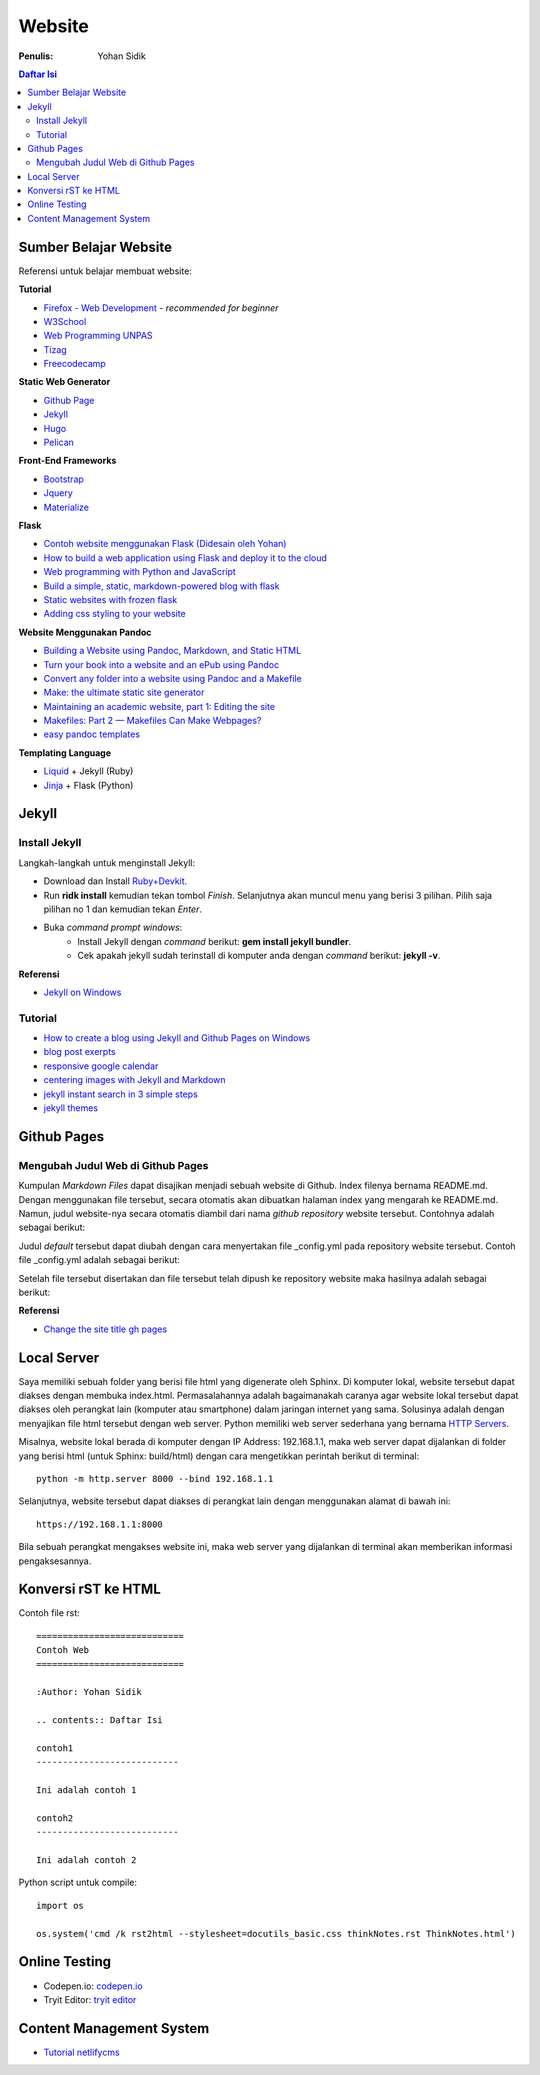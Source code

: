 Website
=======================================================================================

:Penulis: Yohan Sidik

.. contents:: Daftar Isi

Sumber Belajar Website
---------------------------------------------------------------------------------------

Referensi untuk belajar membuat website:

**Tutorial**

-  `Firefox - Web Development`_ - *recommended for beginner*
-  `W3School`_
-  `Web Programming UNPAS`_
-  `Tizag`_
-  `Freecodecamp`_

**Static Web Generator**

-  `Github Page`_
-  `Jekyll`_
-  `Hugo`_
-  `Pelican`_

**Front-End Frameworks**

-  `Bootstrap`_
-  `Jquery`_
-  `Materialize`_

**Flask**

-  `Contoh website menggunakan Flask (Didesain oleh Yohan)`_
-  `How to build a web application using Flask and deploy it to the
   cloud`_
-  `Web programming with Python and JavaScript`_
-  `Build a simple, static, markdown-powered blog with flask`_
-  `Static websites with frozen flask`_
-  `Adding css styling to your website`_

**Website Menggunakan Pandoc**

-  `Building a Website using Pandoc, Markdown, and Static HTML`_
-  `Turn your book into a website and an ePub using Pandoc`_
-  `Convert any folder into a website using Pandoc and a Makefile`_
-  `Make: the ultimate static site generator`_
-  `Maintaining an academic website, part 1: Editing the site`_
-  `Makefiles: Part 2 — Makefiles Can Make Webpages?`_
-  `easy pandoc templates`_

**Templating Language**

-  `Liquid`_ + Jekyll (Ruby)
-  `Jinja`_ + Flask (Python)




Jekyll
---------------------------------------------------------------------------------------

Install Jekyll
***************************************************************************************

Langkah-langkah untuk menginstall Jekyll:

- Download dan Install `Ruby+Devkit <https://rubyinstaller.org/downloads/>`_.
- Run **ridk install** kemudian tekan tombol *Finish*. Selanjutnya akan muncul menu yang berisi 3 pilihan. Pilih saja pilihan no 1 dan kemudian tekan *Enter*.
- Buka *command prompt windows*:
     * Install Jekyll dengan *command* berikut: **gem install jekyll bundler**.
     * Cek apakah jekyll sudah terinstall di komputer anda dengan *command* berikut: **jekyll -v**.

**Referensi**

- `Jekyll on Windows <https://jekyllrb.com/docs/installation/windows/>`_

Tutorial     
***************************************************************************************

- `How to create a blog using Jekyll and Github Pages on Windows`_
- `blog post exerpts`_
- `responsive google calendar`_
- `centering images with Jekyll and Markdown`_
- `jekyll instant search in 3 simple steps`_
- `jekyll themes`_

Github Pages
---------------------------------------------------------------------------------------

Mengubah Judul Web di Github Pages
***************************************************************************************

Kumpulan *Markdown Files* dapat disajikan menjadi sebuah website di Github.
Index filenya bernama README.md. Dengan menggunakan file tersebut, secara
otomatis akan dibuatkan halaman index yang mengarah ke README.md. Namun, judul
website-nya secara otomatis diambil dari nama *github repository* website
tersebut. Contohnya adalah sebagai berikut:

.. image:: images/tampilanAwalGithubPages.png


Judul *default* tersebut dapat diubah dengan cara menyertakan file _config.yml
pada repository website tersebut. Contoh file _config.yml adalah sebagai
berikut:

.. image:: images/config.png

Setelah file tersebut disertakan dan file tersebut telah dipush ke repository
website maka hasilnya adalah sebagai berikut:

.. image:: images/tampilanAkhirGithubPages.png


**Referensi**

- `Change the site title gh pages <https://talk.jekyllrb.com/t/how-to-change-the-site-title-gh-pages/1119/4>`_

Local Server
---------------------------------------------------------------------------------------

Saya memiliki sebuah folder yang berisi file html yang digenerate oleh Sphinx.
Di komputer lokal, website tersebut dapat diakses dengan membuka index.html.
Permasalahannya adalah bagaimanakah caranya agar website lokal tersebut dapat
diakses oleh perangkat lain (komputer atau smartphone) dalam jaringan internet
yang sama. Solusinya adalah dengan menyajikan file html tersebut dengan web
server. Python memiliki web server sederhana yang bernama `HTTP Servers`_.

Misalnya, website lokal berada di komputer dengan IP Address: 192.168.1.1, maka
web server dapat dijalankan di folder yang berisi html (untuk Sphinx:
build/html) dengan cara mengetikkan perintah berikut di terminal:

::

        python -m http.server 8000 --bind 192.168.1.1

Selanjutnya, website tersebut dapat diakses di perangkat lain dengan menggunakan
alamat di bawah ini:

::

        https://192.168.1.1:8000

Bila sebuah perangkat mengakses website ini, maka web server yang dijalankan di
terminal akan memberikan informasi pengaksesannya.


.. _HTTP Servers: https://docs.python.org/3/library/http.server.html

Konversi rST ke HTML
---------------------------------------------------------------------------------------

Contoh file rst:

::

        ============================
        Contoh Web
        ============================

        :Author: Yohan Sidik

        .. contents:: Daftar Isi

        contoh1
        ---------------------------

        Ini adalah contoh 1

        contoh2
        ---------------------------

        Ini adalah contoh 2

Python script untuk compile:

::

        import os

        os.system('cmd /k rst2html --stylesheet=docutils_basic.css thinkNotes.rst ThinkNotes.html')

Online Testing
---------------------------------------------------------------------------------

- Codepen.io: `codepen.io`_
- Tryit Editor: `tryit editor`_

Content Management System
---------------------------------------------------------------------------------------

- `Tutorial netlifycms`_





.. Referensi

.. _`codepen.io`: https://codepen.io/pen/
.. _Firefox - Web Development: https://developer.mozilla.org/en-US/docs/Learn
.. _W3School: https://www.w3schools.com/
.. _Web Programming UNPAS: https://www.youtube.com/watch?v=NNW7Tg8CgAQ&t=549s
.. _Tizag: http://www.tizag.com/
.. _Github Page: https://nicolas-van.github.io/easy-markdown-to-github-pages/
.. _Jekyll: https://jekyllrb.com/
.. _Hugo: https://gohugo.io/
.. _Pelican: https://blog.getpelican.com/
.. _Bootstrap: https://getbootstrap.com/
.. _Jquery: https://jquery.com/download/
.. _Materialize: https://materializecss.com/
.. _Contoh website menggunakan Flask (Didesain oleh Yohan): https://fsidik.github.io/
.. _How to build a web application using Flask and deploy it to the cloud: https://www.freecodecamp.org/news/how-to-build-a-web-application-using-flask-and-deploy-it-to-the-cloud-3551c985e492/
.. _Web programming with Python and JavaScript: https://www.youtube.com/watch?v=j5wysXqaIV8&list=PLhQjrBD2T382hIW-IsOVuXP1uMzEvmcE5&index=4
.. _Build a simple, static, markdown-powered blog with flask: https://www.jamesharding.ca/posts/simple-static-markdown-blog-in-flask/
.. _Static websites with frozen flask: http://john-b-yang.github.io/flask-website/
.. _Adding css styling to your website: https://pythonhow.com/add-css-to-flask-website/
.. _Building a Website using Pandoc, Markdown, and Static HTML: http://wstyler.ucsd.edu/posts/pandoc_website.html
.. _Turn your book into a website and an ePub using Pandoc: https://opensource.com/article/18/10/book-to-website-epub-using-pandoc
.. _Convert any folder into a website using Pandoc and a Makefile: https://computableverse.com/blog/create-website-using-pandoc-make-file
.. _`Make: the ultimate static site generator`: https://themattchan.com/blog/2017-02-28-make-site-generator.html
.. _`Maintaining an academic website, part 1: Editing the site`: https://brianbuccola.com/maintaining-an-academic-website-part-1-editing-the-site/
.. _`Makefiles: Part 2 — Makefiles Can Make Webpages?`: https://www.norwegiancreations.com/2018/07/makefiles-part-2-makefiles-can-make-webpages/
.. _Liquid: https://shopify.github.io/liquid/
.. _Jinja: https://jinja.palletsprojects.com/en/2.10.x/
.. _`How to create a blog using Jekyll and Github Pages on Windows`: https://www.kiltandcode.com/2020/04/30/how-to-create-a-blog-using-jekyll-and-github-pages-on-windows/
.. _`tryit editor`: https://www.w3schools.com/html/tryit.asp?filename=tryhtml_basic
.. _`blog post exerpts`: https://coderwall.com/p/eazb7w/easily-create-blog-post-excerpts-for-jekyll-and-github-pages
.. _`responsive google calendar`: https://thomas.vanhoutte.be/miniblog/make-google-calendar-iframe-responsive/
.. _`Tutorial netlifycms`: https://www.youtube.com/watch?v=Qb8rxouArIg&list=PLWjCJDeWfDdcU8zbZZrr6L1zpf_2Eqt_w
.. _`centering images with Jekyll and Markdown`: https://thornelabs.net/posts/centering-images-with-jekyll-and-markdown.html
.. _`jekyll instant search in 3 simple steps`: https://blog.webjeda.com/instant-jekyll-search/
.. _`jekyll themes`: https://jekyll-themes.com/free/
.. _`Freecodecamp`: https://www.freecodecamp.org/
.. _`easy pandoc templates`: https://github.com/ryangrose/easy-pandoc-templates
